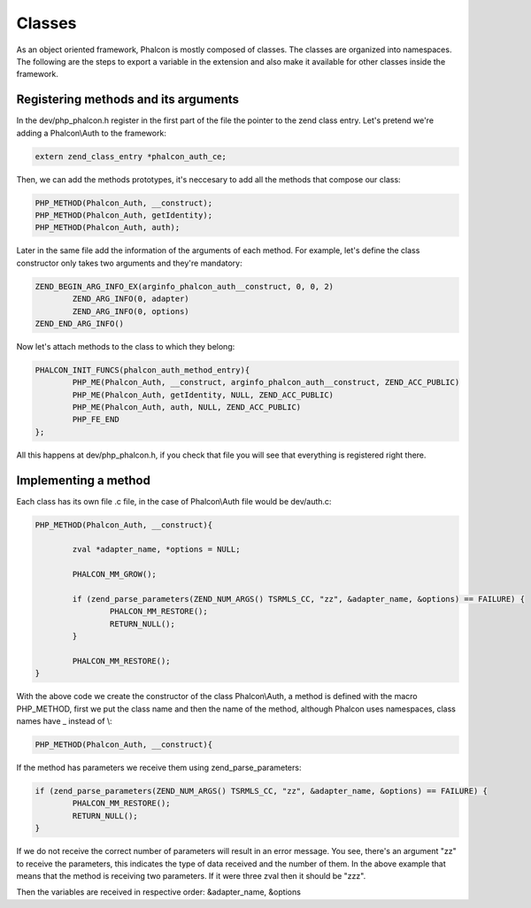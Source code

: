Classes
=======
As an object oriented framework, Phalcon is mostly composed of classes. The classes are organized into namespaces. The following are the steps to export a variable in the extension and also make it available for other classes inside the framework.

Registering methods and its arguments
-------------------------------------
In the dev/php_phalcon.h register in the first part of the file the pointer to the zend class entry. Let's pretend we're adding a Phalcon\\Auth to the framework:

.. code-block:: c

	extern zend_class_entry *phalcon_auth_ce;

Then, we can add the methods prototypes, it's neccesary to add all the methods that compose our class:

.. code-block:: c

	PHP_METHOD(Phalcon_Auth, __construct);
	PHP_METHOD(Phalcon_Auth, getIdentity);
	PHP_METHOD(Phalcon_Auth, auth);

Later in the same file add the information of the arguments of each method. For example, let's define the class constructor only takes two arguments and they're mandatory:

.. code-block:: c

	ZEND_BEGIN_ARG_INFO_EX(arginfo_phalcon_auth__construct, 0, 0, 2)
		ZEND_ARG_INFO(0, adapter)
		ZEND_ARG_INFO(0, options)
	ZEND_END_ARG_INFO()

Now let's attach methods to the class to which they belong:

.. code-block:: c

	PHALCON_INIT_FUNCS(phalcon_auth_method_entry){
		PHP_ME(Phalcon_Auth, __construct, arginfo_phalcon_auth__construct, ZEND_ACC_PUBLIC)
		PHP_ME(Phalcon_Auth, getIdentity, NULL, ZEND_ACC_PUBLIC)
		PHP_ME(Phalcon_Auth, auth, NULL, ZEND_ACC_PUBLIC)
		PHP_FE_END
	};

All this happens at dev/php_phalcon.h, if you check that file you will see that everything is registered right there.

Implementing a method
---------------------
Each class has its own file .c file, in the case of Phalcon\\Auth file would be dev/auth.c:

.. code-block:: c

	PHP_METHOD(Phalcon_Auth, __construct){

		zval *adapter_name, *options = NULL;

		PHALCON_MM_GROW();

		if (zend_parse_parameters(ZEND_NUM_ARGS() TSRMLS_CC, "zz", &adapter_name, &options) == FAILURE) {
			PHALCON_MM_RESTORE();
			RETURN_NULL();
		}

		PHALCON_MM_RESTORE();
	}

With the above code we create the constructor of the class Phalcon\\Auth, a method is defined with the macro PHP_METHOD, first we put the class name and then the name of the method, although Phalcon uses namespaces, class names have _ instead of \\:

.. code-block:: c

	PHP_METHOD(Phalcon_Auth, __construct){

If the method has parameters we receive them using zend_parse_parameters:

.. code-block:: c

	if (zend_parse_parameters(ZEND_NUM_ARGS() TSRMLS_CC, "zz", &adapter_name, &options) == FAILURE) {
		PHALCON_MM_RESTORE();
		RETURN_NULL();
	}

If we do not receive the correct number of parameters will result in an error message. You see, there's an argument "zz" to receive the parameters, this indicates the type of data received and the number of them. In the above example that means that the method is receiving two parameters. If it were three zval then it should be "zzz".

Then the variables are received in respective order: &adapter_name, &options

